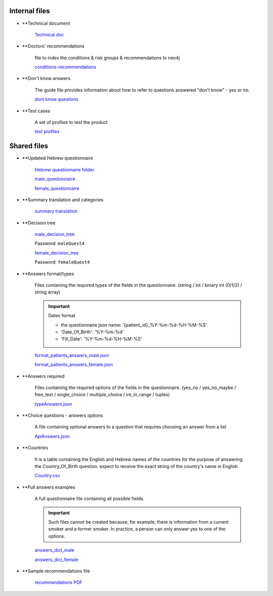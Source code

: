 Internal files
--------------

* **Technical document
   
   `Technical doc <https://docs.google.com/document/d/1qRsXLzHGGjI3Q1E04guzxmzXIRX6OJW6hWiRSTxhlkM/edit?usp=sharing>`_


* **Doctors' recommendations

   file to index the conditions & risk groups & recommendations to neo4j

   `conditions-recommendations <https://drive.google.com/drive/folders/1XZHDR8kY1CECVRVPZAEp6n3b01uBVbcQ?usp=sharing>`_


* **Don't know answers

   The guide file provides information about how to refer to questions answered "don't know" - yes or no.

   `dont know questions <https://docs.google.com/spreadsheets/d/1_4UFBOHQ7O3b4Z8i26RKV0uPVKuqAupHwo6EoOwTyyg/edit?usp=sharing>`_


* **Test cases

   A set of profiles to test the product

   `test profiles <https://drive.google.com/drive/folders/1qrHG9whHDsGynPJi1xeYroUQz4E1HPPz?usp=sharing>`_


Shared files
------------

* **Updated Hebrew questionnaire

   `Hebrew questionnaire folder <https://drive.google.com/drive/folders/1o0DW6qlwEI8sA0p09IA2su7jol4FCNIM?usp=sharing>`_

   `male_questionnaire <https://docs.google.com/document/d/1nC6BDZjqFciA9bm1ZDLMmQj8MRm0CaJ2/edit?usp=sharing&ouid=114881368951833308399&rtpof=true&sd=true>`_

   `female_questionnaire <https://docs.google.com/document/d/1duTAIC5O2aRF3BQZjtxEWriBjd-w4qlr/edit?usp=sharing&ouid=114881368951833308399&rtpof=true&sd=true>`_


* **Summary translation and categories

   `summary translation <https://docs.google.com/document/d/1TuXR4hkp1u_uX7Iuv5mHbWMk3klyybnjfekIORLeBiQ/edit?usp=sharing>`_


* **Decision tree

   `male_decision_tree <https://secure-web.cisco.com/1W8GFV7ry5FKdHSnnqV5qR9s5ao4Nvz9pBJ5pLIpnw7uT_zzNwQli6WlSpyT5RPU111tJ39agVPGC6vWbadjLXI85CMDjVOX6-amBtNgJRqQ-viKodcIfSlHsFszrvW7m59VKi25aNZbfRW_IYphuaOSWQSba95LWnIK7Hup5uWn6wsntDRZmyQdvqEyPv8WSDvJuASP1z94JypgIeIyVjUdvoGgNRQt7VzFez6y--pgZSbiITW0qbVA-GfgKKAjADRLlXnP54OyGFvh0BUCPYaOxJUxPqAu0wqWL9z3XriKlzOWh0SdxXy9Gkuwc7bGy/https%3A%2F%2Fwhimsical.com%2Fmalequestionnaire-version-4-13HjgRrDRkJdzryWZdrQEY>`_

   Password: ``maleQuest4``

   `female_decision_tree <https://secure-web.cisco.com/1QY__MfNWddyR6eI0J5nrtLVxZ_kjCRQc7v4XGAzEeRAH5OQkfisza1_ZqutzB5XgjH80lLE691czQ5YyanpO9BKGWLPUc7W3Zm-myDet0-WUadBsA6O6oaP0mCRvZCkuHCVVAzPk5ZeKoARo_p8RYU3--OKBlW7-VHToGop0swYVIZWnLALI3Trydidb_99joQppz9W98ZQ49je1IYTaLYXArYGgg5mCkcl4Jt_o1iDuaWD3xj77_wDNzuhEviwPFEYeUtx5Zb-e0ABSxJjpdcMQ4TaIRJso-AocrO-VF3iOjLutjBp1JiwiAayUnsBD/https%3A%2F%2Fwhimsical.com%2Ffemalequestionnaire-version-4-JmheGNeRfGMpEBwGpryttq>`_

   Password: ``femaleQuest4``


* **Answers format/types

   Files containing the required types of the fields in the questionnaire.
   (string / int / binary int (0/1/2) / string array)

   .. important:: Dates format

      - the questionnaire json name: '{patient_id}_%Y-%m-%d-%H-%M-%S'
      - 'Date_Of_Birth': '%Y-%m-%d'
      - 'Fill_Date': '%Y-%m-%d-%H-%M-%S'

   `format_patients_answers_male.json <https://drive.google.com/file/d/1GOq6vJw7oBONFrHmSdsKslzcxbqj0LzR/view?usp=sharing>`_

   `format_patients_answers_female.json <https://drive.google.com/file/d/1Z7gXkbcWNI3tnbebq9Rbw21GzcBldZ2c/view?usp=sharing>`_


* **Answers required

   Files containing the required options of the fields in the questionnaire.
   (yes_no / yes_no_maybe / free_text / single_choice / multiple_choice / int_in_range / tuples)

   `typeAnswers.json <https://docs.google.com/document/d/1hJJ2PGcMDbVNqRRzewGRKiLCpGotBdrv67zVS-t3E6k/edit?usp=sharing>`_


* **Choice questions - answers options

   A file containing optional answers to a question that requires choosing an answer from a list

   `ApiAnswers.json <https://drive.google.com/file/d/1a2fyDvKl77PXD4MbxC_a8xoX31s1_2af/view?usp=sharing>`_


* **Countries

   It is a table containing the English and Hebrew names of the countries for the purpose of answering the Country_Of_Birth question.
   expect to receive the exact string of the country's name in English

   `Country.csv <https://docs.google.com/spreadsheets/d/1C2BE3FIDWs5PCY_kLfhs528vz1kxCIEyNp3afT_EWR4/edit?usp=sharing>`_


* **Full answers examples

   A full questionnaire file containing all possible fields.
   
   .. important:: 

      Such files cannot be created because, for example, there is information from a current smoker and a former smoker. In practice, a person can only answer yes to one of the options.

   `answers_dict_male <https://drive.google.com/file/d/1iOzCjHubzkJCFlZ-e8lRhu-LUAbpMRiy/view?usp=sharing>`_

   `answers_dict_female <https://drive.google.com/file/d/1gouKmwsy8DojPV9v4EkguQYOwKDoGpJQ/view?usp=sharing>`_


* **Sample recommendations file

   `recommendations PDF <https://drive.google.com/file/d/1iQLYrdt3Jcp-e0ZK0xG0LxcRccDYa29T/view?usp=sharing>`_
